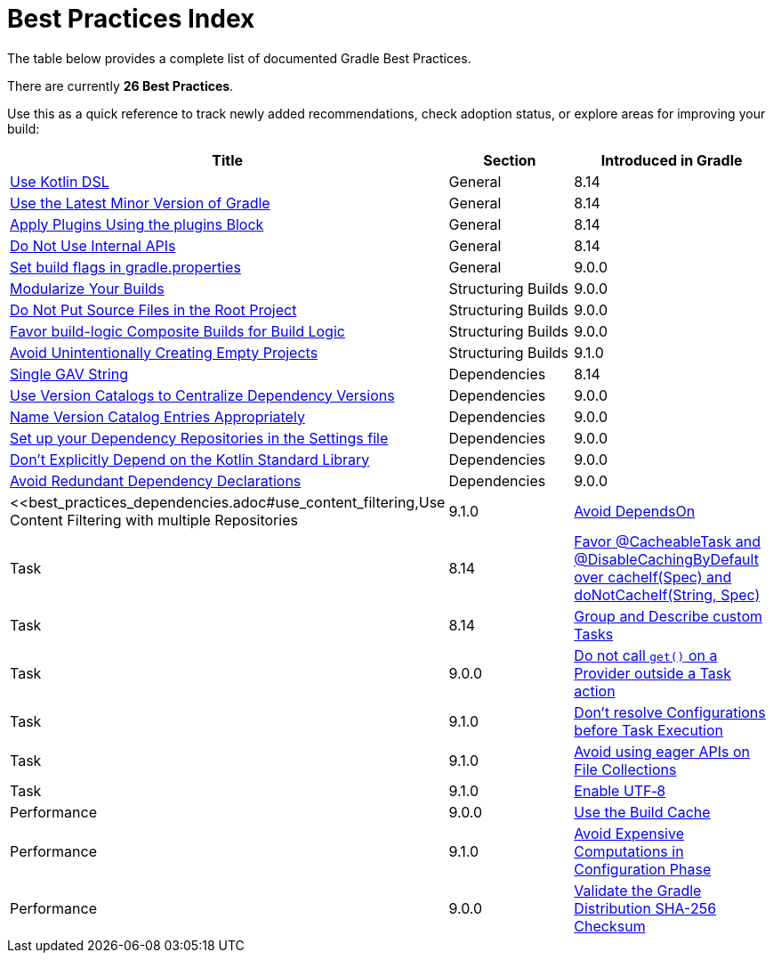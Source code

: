 // Copyright (C) 2025 Gradle, Inc.
//
// Licensed under the Creative Commons Attribution-Noncommercial-ShareAlike 4.0 International License.;
// you may not use this file except in compliance with the License.
// You may obtain a copy of the License at
//
//      https://creativecommons.org/licenses/by-nc-sa/4.0/
//
// Unless required by applicable law or agreed to in writing, software
// distributed under the License is distributed on an "AS IS" BASIS,
// WITHOUT WARRANTIES OR CONDITIONS OF ANY KIND, either express or implied.
// See the License for the specific language governing permissions and
// limitations under the License.

[[best_practices_index]]
= Best Practices Index

The table below provides a complete list of documented Gradle Best Practices.

****
There are currently *26 Best Practices*.
****

Use this as a quick reference to track newly added recommendations, check adoption status, or explore areas for improving your build:

[.table]
|===
| Title | Section | Introduced in Gradle

| <<best_practices_general.adoc#use_kotlin_dsl,Use Kotlin DSL>> | General | 8.14
| <<best_practices_general.adoc#use_latest_minor_versions,Use the Latest Minor Version of Gradle>> | General | 8.14
| <<best_practices_general.adoc#use_the_plugins_block,Apply Plugins Using the plugins Block>> | General | 8.14
| <<best_practices_general.adoc#do_not_use_internal_apis,Do Not Use Internal APIs>> | General | 8.14
| <<best_practices_general.adoc#use_the_gradle_properties_file,Set build flags in gradle.properties>> | General | 9.0.0

| <<best_practices_structuring_builds.adoc#modularize_builds,Modularize Your Builds>> | Structuring Builds | 9.0.0
| <<best_practices_structuring_builds.adoc#no_source_in_root,Do Not Put Source Files in the Root Project>> | Structuring Builds | 9.0.0
| <<best_practices_structuring_builds.adoc#favor_composite_builds,Favor build-logic Composite Builds for Build Logic>> | Structuring Builds | 9.0.0
| <<best_practices_structuring_builds.adoc#avoid_empty_projects,Avoid Unintentionally Creating Empty Projects>> | Structuring Builds | 9.1.0

| <<best_practices_dependencies.adoc#single-gav-string,Single GAV String>> | Dependencies | 8.14
| <<best_practices_dependencies.adoc#use_version_catalogs,Use Version Catalogs to Centralize Dependency Versions>> | Dependencies | 9.0.0
| <<best_practices_dependencies.adoc#name_version_catalog_entries,Name Version Catalog Entries Appropriately>> | Dependencies | 9.0.0
| <<best_practices_dependencies.adoc#set_up_repositories_in_settings,Set up your Dependency Repositories in the Settings file>> | Dependencies | 9.0.0
| <<best_practices_dependencies.adoc#dont_depend_on_kotlin_stdlib,Don’t Explicitly Depend on the Kotlin Standard Library>> | Dependencies | 9.0.0
| <<best_practices_dependencies.adoc#avoid_duplicate_dependencies,Avoid Redundant Dependency Declarations>> | Dependencies | 9.0.0
| <<best_practices_dependencies.adoc#use_content_filtering,Use Content Filtering with multiple Repositories | 9.1.0

| <<best_practices_tasks.adoc#avoid_depends_on,Avoid DependsOn>> | Task | 8.14
| <<best_practices_tasks.adoc#use_cacheability_annotations, Favor @CacheableTask and @DisableCachingByDefault over cacheIf(Spec) and doNotCacheIf(String, Spec)>> | Task | 8.14
| <<best_practices_tasks.adoc#group_describe_tasks,Group and Describe custom Tasks>> | Task | 9.0.0
| <<best_practices_tasks.adoc#avoid_provider_get_outside_task_action,Do not call `get()` on a Provider outside a Task action>> | Task | 9.1.0
| <<best_practices_tasks.adoc#dont_resolve_configurations_before_task_execution,Don't resolve Configurations before Task Execution>> | Task | 9.1.0
| <<best_practices_tasks.adoc#avoid_eager_file_collection_apis,Avoid using eager APIs on File Collections>> | Task | 9.1.0

| <<best_practices_performance.adoc#use_utf8_encoding,Enable UTF‑8>> | Performance | 9.0.0
| <<best_practices_performance.adoc#use_build_cache,Use the Build Cache>> | Performance | 9.1.0
| <<best_practices_performance.adoc#avoid_computations_in_configuration_phase,Avoid Expensive Computations in Configuration Phase>> | Performance | 9.0.0

| <<best_practices_security.adoc#best_practices_for_security,Validate the Gradle Distribution SHA-256 Checksum>> | Security | 9.1.0
|===
